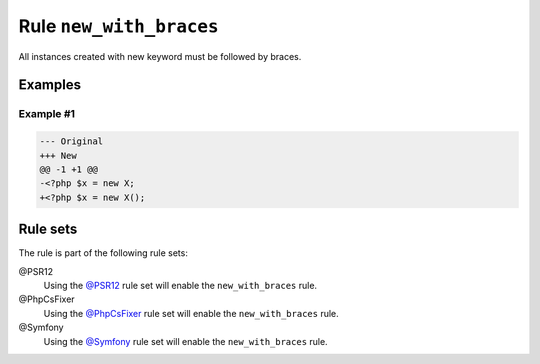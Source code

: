 ========================
Rule ``new_with_braces``
========================

All instances created with new keyword must be followed by braces.

Examples
--------

Example #1
~~~~~~~~~~

.. code-block:: diff

   --- Original
   +++ New
   @@ -1 +1 @@
   -<?php $x = new X;
   +<?php $x = new X();

Rule sets
---------

The rule is part of the following rule sets:

@PSR12
  Using the `@PSR12 <./../../ruleSets/PSR12.rst>`_ rule set will enable the ``new_with_braces`` rule.

@PhpCsFixer
  Using the `@PhpCsFixer <./../../ruleSets/PhpCsFixer.rst>`_ rule set will enable the ``new_with_braces`` rule.

@Symfony
  Using the `@Symfony <./../../ruleSets/Symfony.rst>`_ rule set will enable the ``new_with_braces`` rule.
